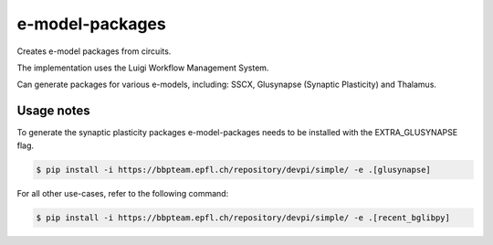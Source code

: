 e-model-packages
================

Creates e-model packages from circuits.

The implementation uses the Luigi Workflow Management System.

Can generate packages for various e-models, including: SSCX, Glusynapse (Synaptic Plasticity) and Thalamus.


Usage notes
------------

To generate the synaptic plasticity packages e-model-packages needs to be installed with the EXTRA_GLUSYNAPSE flag.

.. code-block:: console

    $ pip install -i https://bbpteam.epfl.ch/repository/devpi/simple/ -e .[glusynapse]


For all other use-cases, refer to the following command:

.. code-block:: console

    $ pip install -i https://bbpteam.epfl.ch/repository/devpi/simple/ -e .[recent_bglibpy]
